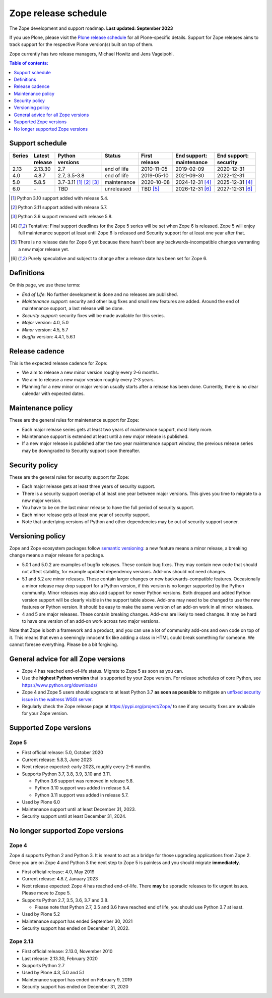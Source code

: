 Zope release schedule
=====================

The Zope development and support roadmap. **Last updated: September 2023**

If you use Plone, please visit the `Plone release schedule
<https://plone.org/download/release-schedule>`_ for all Plone-specific details.
Support for Zope releases aims to track support for the respective Plone
version(s) built on top of them.

Zope currently has two release managers, Michael Howitz and Jens Vagelpohl.

.. contents:: Table of contents:
   :local:
   :depth: 1

Support schedule
----------------

.. image:: /_static/releases.png

+------+-------+--------------+-----------+----------+------------+------------+
|Series|Latest |Python        |Status     |First     |End support:|End support:|
+------+-------+--------------+-----------+----------+------------+------------+
|      |release|versions      |           |release   |maintenance |security    |
+======+=======+==============+===========+==========+============+============+
|2.13  |2.13.30|2.7           |end of life|2010-11-05|2019-02-09  |2020-12-31  |
+------+-------+--------------+-----------+----------+------------+------------+
|4.0   |4.8.7  |2.7, 3.5-3.8  |end of life|2019-05-10|2021-09-30  |2022-12-31  |
+------+-------+--------------+-----------+----------+------------+------------+
|5.0   |5.8.5  |3.7-3.11      |maintenance|2020-10-08|2024-12-31  |2025-12-31  |
|      |       |[1]_ [2]_ [3]_|           |          |[4]_        |[4]_        |
+------+-------+--------------+-----------+----------+------------+------------+
|6.0   |\-     |TBD           |unreleased |TBD [5]_  |2026-12-31  |2027-12-31  |
|      |       |              |           |          |[6]_        |[6]_        |
+------+-------+--------------+-----------+----------+------------+------------+

.. [1] Python 3.10 support added with release 5.4.

.. [2] Python 3.11 support added with release 5.7.

.. [3] Python 3.6 support removed with release 5.8.

.. [4] Tentative: Final support deadlines for the Zope 5 series will be set
       when Zope 6 is released. Zope 5 will enjoy full maintenance support at
       least until Zope 6 is released and Security support for at least one year
       after that.

.. [5] There is no release date for Zope 6 yet because there hasn't been any
       backwards-incompatible changes warranting a new major release yet.

.. [6] Purely speculative and subject to change after a release date has been
       set for Zope 6.

Definitions
-----------
On this page, we use these terms:

- *End of Life*: No further development is done and no releases are published.
- *Maintenance support*: security and other bug fixes and small new features
  are added. Around the end of maintenance support, a last release will be done.
- *Security support*: security fixes will be made available for this series.
- *Major* version: 4.0, 5.0
- *Minor* version: 4.5, 5.7
- *Bugfix* version: 4.4.1, 5.6.1

Release cadence
---------------
This is the expected release cadence for Zope:

- We aim to release a new minor version roughly every 2-6 months.
- We aim to release a new major version roughly every 2-3 years.
- Planning for a new minor or major version usually starts after a release has
  been done. Currently, there is no clear calendar with expected dates.

Maintenance policy
------------------
These are the general rules for maintenance support for Zope:

- Each major release series gets at least two years of maintenance support,
  most likely more.
- Maintenance support is extended at least until a new major release is
  published.
- If a new major release is published after the two year maintenance support
  window, the previous release series may be downgraded to Security support
  soon thereafter.

Security policy
---------------
These are the general rules for security support for Zope:

- Each major release gets at least three years of security support.
- There is a security support overlap of at least one year between major
  versions. This gives you time to migrate to a new major version.
- You have to be on the last minor release to have the full period of security
  support.
- Each minor release gets at least one year of security support.
- Note that underlying versions of Python and other dependencies may be out of
  security support sooner.

Versioning policy
-----------------
Zope and Zope ecosystem packages follow `semantic versioning
<https://semver.org/>`_: a new feature means a minor release, a breaking change
means a major release for a package.

- 5.0.1 and 5.0.2 are examples of bugfix releases. These contain bug fixes.
  They may contain new code that should not affect stability, for example
  updated dependency versions. Add-ons should not need changes.
- 5.1 and 5.2 are minor releases. These contain larger changes or new
  backwards-compatible features. Occasionally a minor release may drop
  support for a Python version, if this version is no longer supported by the
  Python community. Minor releases may also add support for newer Python
  versions. Both dropped and added Python version support will be clearly
  visible in the support table above. Add-ons may need to be changed to use the
  new features or Python version. It should be easy to make the same version of
  an add-on work in all minor releases.
- 4 and 5 are major releases. These contain breaking changes. Add-ons are
  likely to need changes. It may be hard to have one version of an add-on work
  across two major versions.

Note that Zope is both a framework and a product, and you can use a lot of
community add-ons and own code on top of it. This means that even a seemingly
innocent fix like adding a class in HTML could break something for someone.
We cannot foresee everything. Please be a bit forgiving.

General advice for all Zope versions
------------------------------------
- Zope 4 has reached end-of-life status. Migrate to Zope 5 as soon as you can.
- Use the **highest Python version** that is supported by your Zope version.
  For release schedules of core Python, see https://www.python.org/downloads/
- Zope 4 and Zope 5 users should upgrade to at least Python 3.7 **as soon as
  possible** to mitigate an `unfixed security issue in the waitress WSGI server
  <https://github.com/Pylons/waitress/security/advisories/GHSA-4f7p-27jc-3c36>`_.
- Regularly check the Zope release page at https://pypi.org/project/Zope/ to
  see if any security fixes are available for your Zope version.


Supported Zope versions
-----------------------

Zope 5
~~~~~~
- First official release: 5.0, October 2020
- Current release: 5.8.3, June 2023
- Next release expected: early 2023, roughly every 2-6 months.
- Supports Python 3.7, 3.8, 3.9, 3.10 and 3.11.

  - Python 3.6 support was removed in release 5.8.
  - Python 3.10 support was added in release 5.4.
  - Python 3.11 support was added in release 5.7.

- Used by Plone 6.0
- Maintenance support until at least December 31, 2023.
- Security support until at least December 31, 2024.



No longer supported Zope versions
---------------------------------

Zope 4
~~~~~~
Zope 4 supports Python 2 and Python 3. It is meant to act as a bridge for those
upgrading applications from Zope 2. Once you are on Zope 4 and Python 3 the
next step to Zope 5 is painless and you should migrate **immediately**.

- First official release: 4.0, May 2019
- Current release: 4.8.7, January 2023
- Next release expected: Zope 4 has reached end-of-life. There **may** be
  sporadic releases to fix urgent issues. Please move to Zope 5.
- Supports Python 2.7, 3.5, 3.6, 3.7 and 3.8.

  - Please note that Python 2.7, 3.5 and 3.6 have reached end of life, you
    should use Python 3.7 at least.

- Used by Plone 5.2
- Maintenance support has ended September 30, 2021
- Security support has ended on December 31, 2022.


Zope 2.13
~~~~~~~~~
- First official release: 2.13.0, November 2010
- Last release: 2.13.30, February 2020
- Supports Python 2.7
- Used by Plone 4.3, 5.0 and 5.1
- Maintenance support has ended on February 9, 2019
- Security support has ended on December 31, 2020
